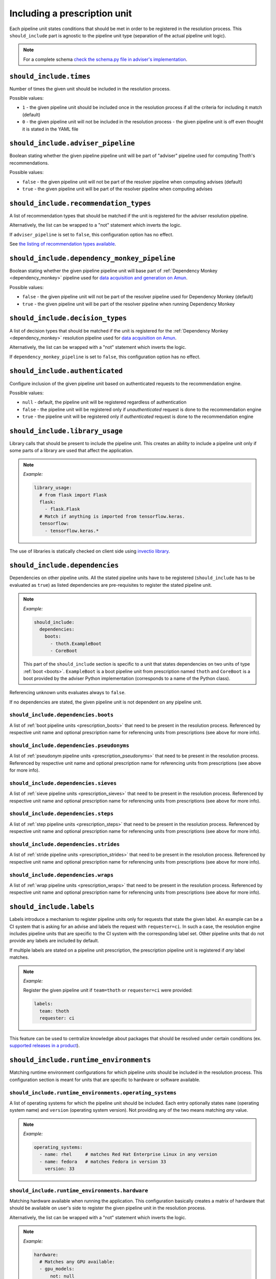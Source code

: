 .. _prescription_should_include:

Including a prescription unit
-----------------------------

Each pipeline unit states conditions that should be met in order to
be registered in the resolution process. This ``should_include`` part
is agnostic to the pipeline unit type (separation of the actual pipeline
unit logic).

.. image:: https://thoth-station.ninja/assets/adviser/pipeline_builder.gif
   :target: https://thoth-station.ninja/assets/adviser/pipeline_builder.gif
   :alt: Pipeline builder building the pipeline configuration.

.. note::

  For a complete schema `check the schema.py file in adviser's
  implementation <https://github.com/thoth-station/adviser/blob/master/thoth/adviser/prescription/v1/schema.py>`__.

``should_include.times``
========================

Number of times the given unit should be included in the resolution process.

Possible values:

* ``1`` - the given pipeline unit should be included once in the resolution
  process if all the criteria for including it match (default)

* ``0`` - the given pipeline unit will not be included in the resolution
  process - the given pipeline unit is off even thought it is stated in the
  YAML file

``should_include.adviser_pipeline``
===================================

Boolean stating whether the given pipeline pipeline unit will be part of
"adviser" pipeline used for computing Thoth's recommendations.

Possible values:

* ``false`` - the given pipeline unit will not be part of the resolver pipeline
  when computing advises (default)

* ``true`` - the given pipeline unit will be part of the resolver pipeline
  when computing advises

``should_include.recommendation_types``
=======================================

A list of recommendation types that should be matched if the unit is registered
for the adviser resolution pipeline.

Alternatively, the list can be wrapped to a "not" statement which inverts
the logic.

If ``adviser_pipeline`` is set to ``false``, this configuration option has no
effect.

See `the listing of recommendation types available
<https://thoth-station.ninja/recommendation-types/>`__.

``should_include.dependency_monkey_pipeline``
=============================================

Boolean stating whether the given pipeline pipeline unit will base part of
:ref:`Dependency Monkey <dependency_monkey>` pipeline used for `data
acquisition and generation on Amun
<https://github.com/thoth-station/amun-api/>`__.

Possible values:

* ``false`` - the given pipeline unit will not be part of the resolver pipeline
  used for Dependency Monkey (default)

* ``true`` - the given pipeline unit will be part of the resolver pipeline
  when running Dependency Monkey

``should_include.decision_types``
=================================

A list of decision types that should be matched if the unit is registered for
the :ref:`Dependency Monkey <dependency_monkey>` resolution pipeline used for
`data acquisition on Amun <https://github.com/thoth-station/amun-api/>`__.

Alternatively, the list can be wrapped with a "not" statement which inverts
the logic.

If ``dependency_monkey_pipeline`` is set to ``false``, this configuration
option has no effect.

``should_include.authenticated``
================================

Configure inclusion of the given pipeline unit based on authenticated requests
to the recommendation engine.

Possible values:

* ``null`` - default, the pipeline unit will be registered regardless
  of authentication

* ``false`` - the pipeline unit will be registered only if *unauthenticated*
  request is done to the recommendation engine

* ``true`` - the pipeline unit will be registered only if *authenticated*
  request is done to the recommendation engine

``should_include.library_usage``
================================

Library calls that should be present to include the pipeline unit. This
creates an ability to include a pipeline unit only if some parts of a
library are used that affect the application.

.. note::

  *Example:*

  .. code-block:: yaml

    library_usage:
      # from flask import Flask
      flask:
        - flask.Flask
      # Match if anything is imported from tensorflow.keras.
      tensorflow:
        - tensorflow.keras.*

The use of libraries is statically checked on client side using
`invectio library <https://github.com/thoth-station/invectio>`__.

``should_include.dependencies``
===============================

Dependencies on other pipeline units. All the stated pipeline units have to be
registered (``should_include`` has to be evaluated as ``true``) as listed
dependencies are pre-requisites to register the stated pipeline unit.

.. note::

  *Example:*

  .. code-block:: yaml

    should_include:
      dependencies:
        boots:
          - thoth.ExampleBoot
          - CoreBoot

  This part of the ``should_include`` section is specific to a unit that states
  dependencies on two units of type :ref:`boot <boots>`. ``ExampleBoot`` is a boot
  pipeline unit from prescription named ``thoth`` and ``CoreBoot`` is a boot
  provided by the adviser Python implementation (corresponds to a name of the
  Python class).

Referencing unknown units evaluates always to ``false``.

If no dependencies are stated, the given pipeline unit is not dependent on
any pipeline unit.

``should_include.dependencies.boots``
#####################################

A list of :ref:`boot pipeline units <prescription_boots>` that need to be
present in the resolution process. Referenced by respective unit name and
optional prescription name for referencing units from prescriptions (see above
for more info).

``should_include.dependencies.pseudonyms``
##########################################

A list of :ref:`pseudonym pipeline units <prescription_pseudonyms>` that need
to be present in the resolution process.  Referenced by respective unit name
and optional prescription name for referencing units from prescriptions (see
above for more info).

``should_include.dependencies.sieves``
######################################

A list of :ref:`sieve pipeline units <prescription_sieves>` that need to be
present in the resolution process.  Referenced by respective unit name and
optional prescription name for referencing units from prescriptions (see above
for more info).

``should_include.dependencies.steps``
#####################################

A list of :ref:`step pipeline units <prescription_steps>` that need to be
present in the resolution process.  Referenced by respective unit name and
optional prescription name for referencing units from prescriptions (see above
for more info).

``should_include.dependencies.strides``
#######################################

A list of :ref:`stride pipeline units <prescription_strides>` that need to be
present in the resolution process.  Referenced by respective unit name and
optional prescription name for referencing units from prescriptions (see above
for more info).

``should_include.dependencies.wraps``
#####################################

A list of :ref:`wrap pipeline units <prescription_wraps>` that need to be
present in the resolution process.  Referenced by respective unit name and
optional prescription name for referencing units from prescriptions (see above
for more info).

``should_include.labels``
=========================

Labels introduce a mechanism to register pipeline units only for requests that
state the given label. An example can be a CI system that is asking for an
advise and labels the request with ``requester=ci``. In such a case, the
resolution engine includes pipeline units that are specific to the CI system
with the corresponding label set. Other pipeline units that do not provide any
labels are included by default.

If multiple labels are stated on a pipeline unit prescription, the prescription
pipeline unit is registered if *any* label matches.

.. note::

  *Example:*

  Register the given pipeline unit if ``team=thoth`` or ``requester=ci``
  were provided:

  .. code-block:: yaml

    labels:
      team: thoth
      requester: ci

.. raw:: html

    <div style="position: relative; padding-bottom: 56.25%; height: 0; overflow: hidden; max-width: 100%; height: auto;">
        <iframe src="https://www.youtube.com/embed/eoJIfQip_6M" frameborder="0" allowfullscreen style="position: absolute; top: 0; left: 0; width: 100%; height: 100%;"></iframe>
    </div>

This feature can be used to centralize knowledge about packages that should
be resolved under certain conditions (ex. `supported releases in
a product <https://www.youtube.com/watch?v=4vIpVxe7-9c>`__).

``should_include.runtime_environments``
=======================================

Matching runtime environment configurations for which pipeline units should be
included in the resolution process. This configuration section is meant for
units that are specific to hardware or software available.

``should_include.runtime_environments.operating_systems``
#########################################################

A list of operating systems for which the pipeline unit should be included.
Each entry optionally states ``name`` (operating system name) and ``version``
(operating system version). Not providing any of the two means matching *any*
value.

.. note::

  *Example:*

  .. code-block:: yaml

    operating_systems:
      - name: rhel     # matches Red Hat Enterprise Linux in any version
      - name: fedora   # matches Fedora in version 33
        version: 33

``should_include.runtime_environments.hardware``
################################################

Matching hardware available when running the application. This
configuration basically creates a matrix of hardware that should be
available on user's side to register the given pipeline unit in the
resolution process.

Alternatively, the list can be wrapped with a "not" statement which inverts
the logic.

.. note::

  *Example:*

  .. code-block:: yaml

    hardware:
      # Matches any GPU available:
      - gpu_models:
          not: null

      # Matches no GPU available:
      - gpu_models: null

      # Matches any combination of CPU models 8/9 and CPU families 1/2.
      - cpu_families: [1, 2]
        cpu_models: [9, 8]

      # Matches CPU family 1, CPU model 9 running on GPU "Foo" or GPU "Bar",
      - cpu_families: [1]
        cpu_models: [9]
        gpu_models:
          - Foo
          - Bar

      # Matching any CPU family except for 1.
      - cpu_families:
          not: [1]

``should_include.runtime_environments.python_version``
######################################################

Python version specifier that needs to be matched for including the
given pipeline unit.

.. note::

  *Example:*

  .. code-block:: yaml

    # Match when running 3.8 or 3.9:
    python_version: ">=3.8,<=3.9"

  *Example:*

  .. code-block:: yaml

    # Match when NOT running 3.8:
    python_version: "!=3.8"

If this configuration option is not provided, it defaults to any
Python version.

Python version is always in form of ``<major>.<minor>``. Patch versions
are not considered.

``should_include.runtime_environments.cuda_version``
####################################################

Nvidia CUDA versions that need to be matched for including the given
pipeline unit.

.. note::

  *Example:*

  .. code-block:: yaml

    # Match when running from CUDA 9.0 to 9.2.
    cuda_version: ">=9.0,<=9.2"

    # Match if CUDA is available:
    cuda_version: ">=0.0"

    # Match if no CUDA is available:
    cuda_version: null

  If this configuration option is not provided, it defaults to any
  CUDA version - even if none available.

A special value of ``null`` means no CUDA version available.

``should_include.runtime_environments.platforms``
#################################################

A list of platforms for which the given pipeline unit should be registered.

Alternatively, the list can be wrapped with a "not" statement which inverts
the logic.

.. note::

  *Example:*

  .. code-block:: yaml

    platforms:
      - linux-x86_64

    platforms:
      # Any except for linux-x86_64
      not: [linux-x86_64]

If this configuration option is not supplied, it defaults to *any* platform.

``should_include.runtime_environments.openblas_version``
########################################################

`OpenBLAS <https://www.openblas.net/>`__ versions that need to be
matched for including the given pipeline unit.

.. note::

  *Example:*

  .. code-block:: yaml

    # Match when running OpenBLAS 0.3.0, 0.3.13.
    openblas_version: ">=0.3.0,<=0.3.13"

If this configuration option is not provided, it defaults to any OpenBLAS
version - even none available.

``should_include.runtime_environments.openmpi_version``
#######################################################

`OpenMPI <https://www.open-mpi.org/>`__ versions that need to be matched for
including the given pipeline unit.

.. note::

  *Example:*

  .. code-block:: yaml

    # Match when running OpenMPI from 4.0.5 to 4.1.0.
    openmpi_version: ">=4.0.5,<=4.1.0"

If this configuration option is not provided, it defaults to any OpenMPI
version - even none available.

``should_include.runtime_environments.cudnn_version``
#####################################################

Nvidia cuDNN versions that need to be matched for including the given
pipeline unit.

.. note::

  *Example:*

  .. code-block:: yaml

    # Match when running cuDNN from 7.6.5 to 8.0.5.
    cudnn_version: ">=7.6.5,<=8.0.5"

If this configuration option is not provided, it defaults to any cuDNN version
- even none available.

``should_include.runtime_environments.mkl_version``
###################################################

`Intel MKL
<https://software.intel.com/content/www/us/en/develop/articles/oneapi-math-kernel-library-release-notes.html>`__
versions that need to be matched for including the given pipeline unit.

.. note::

  *Example:*

  .. code-block:: yaml

    # Match when running MKL 2021.1
    mkl_version: "==2021.1"

If this configuration option is not provided, it defaults to any MKL
version - even none available.

``should_include.runtime_environments.base_images``
###################################################

A list of base images that are used as a runtime environment when running the
application. These base images map to `Thoth's S2I container images
<https://github.com/thoth-station/s2i-thoth>`__ or container images produced by
the `AICoE-CI pipeline <https://github.com/AICoE/aicoe-ci>`__.

Alternatively, the list can be wrapped with a "not" statement which inverts
the logic.

.. note::

  *Example:*

  .. code-block:: yaml

    base_images:
      # Match UBI8 Python 3.8 container environment or UBI8 Python 3.6 container
      # environment in specific versions.
      - quay.io/thoth-station/s2i-thoth-ubi8-py38:v1.0.0
      - quay.io/thoth-station/s2i-thoth-ubi8-py36:v0.8.1

    base_images:
      # Do not match UBI8 Python 3.8 container environment and UBI8 Python 3.6
      # container environment in specific versions.
      not:
        - quay.io/thoth-station/s2i-thoth-ubi8-py38:v1.0.0
        - quay.io/thoth-station/s2i-thoth-ubi8-py36:v0.8.1

``should_include.runtime_environments.abi``
###########################################

A list of ABI that have to be present in the runtime environment.

Alternatively, the list can be wrapped with a "not" statement which inverts
the logic.

.. note::

  *Example:*

  .. code-block:: yaml

    abi:
      # Include the given pipeline unit if the following two image symbols are
      # present in the environment.
      - GLIBC_2.4
      - GNUTLS_3_6_6

  .. code-block:: yaml

    abi:
      # Include the given pipeline unit if the following image symbol
      # is **not** present in the environment.
      not:
        - GLIBC_2.4

.. raw:: html

    <div style="position: relative; padding-bottom: 56.25%; height: 0; overflow: hidden; max-width: 100%; height: auto;">
        <iframe src="https://www.youtube.com/embed/L_-ulzMSf1o" frameborder="0" allowfullscreen style="position: absolute; top: 0; left: 0; width: 100%; height: 100%;"></iframe>
    </div>

``should_include.runtime_environments.rpm_packages``
####################################################

A list of RPM packages that should or should *not* be present
in the runtime environment in order to register the given pipeline unit.

An RPM package can be specified using the following fields:

* ``package_identifier`` - fully qualified package
  identifier (e.g. ``gcc-c++-8.3.1-5.1.el8.x86_64``)

* ``package_name`` - name of the package ``gcc-c++`` (mandatory)

* ``epoch`` - used for clarifying version history

* ``package_version`` - package version identifier (e.g. ``8.3.1``)

* ``release`` - RPM package release (e.g. ``5.1.el8``)

* ``arch`` - architecture (e.g. ``x86_64``)

* ``src`` - boolean describing whether the given package is a source
  distribution (e.g. ``false``)

See `RPM packaging guide <https://rpm-packaging-guide.github.io/>`__ for more
information on *NEVRA* (Name-Epoch-Version-Release-Architecture).

If any field is not provided (except for ``package_name`` which is mandatory)
any value on the runtime environment side is evaluated as matching.

.. note::

  *Example:*

  .. code-block:: yaml

    rpm_packages:
      # Include the given pipeline unit if git is present (any version)
      # and gcc+c++ based on package specification supplied.
      - package_name: git
      - arch: x86_64
        epoch: null
        package_identifier: gcc-c++-8.3.1-5.1.el8.x86_64
        package_name: gcc-c++
        package_version: 8.3.1
        release: 5.1.el8
        src: false

  .. code-block:: yaml

    rpm_packages:
      # Include the given pipeline unit if git is **not** present in the
      # runtime environment.
      not:
        - package_name: git

.. raw:: html

    <div style="position: relative; padding-bottom: 56.25%; height: 0; overflow: hidden; max-width: 100%; height: auto;">
        <iframe src="https://www.youtube.com/embed/7Xo4eQ8TNSM" frameborder="0" allowfullscreen style="position: absolute; top: 0; left: 0; width: 100%; height: 100%;"></iframe>
    </div>

``should_include.runtime_environments.python_packages``
#######################################################

A list of Python packages that should or should *not* be present
in the runtime environment in order to register the given pipeline unit.

Information about Python package can be specified using the following fields.

* ``name`` - mandatory, name of the package (e.g. ``jupyterhub``)

* ``version`` - package version specifier (e.g. ``~=1.4.1``)

* ``location`` - a regular expression describing where the given package should
  be installed. An example use of this option is detecting Python packages
  that are installed inside Python s2i environment. The regular expression is
  matched using
  `re.fullmatch <https://docs.python.org/3/library/re.html#re.fullmatch>`__.

If ``version`` is not provided, any version present registers
the given pipeline unit.

If ``location`` is not provided, any location is considered. Note that the detection
of Python packages does not enforce their availability on ``PYTHONPATH``.

.. note::

  *Example:*

  .. code-block:: yaml

    python_packages:
      # Register if jupyterhub~=1.4.1 is present in s2i virtualenv
      # and micropipenv<=1.1.0 is installed regardless of its location.
      - name: jupyterhub
        version: "~=1.4.1"
        location: "^/opt/app-root/.*"
      - name: micropipenv
        version: <=1.1.0

  .. code-block:: yaml

    python_packages:
      # Include the given pipeline unit if jupyterhub is **not** present in the
      # runtime environment.
      not:
        - name: jupyterhub

.. raw:: html

    <div style="position: relative; padding-bottom: 56.25%; height: 0; overflow: hidden; max-width: 100%; height: auto;">
        <iframe src="https://www.youtube.com/embed/y02mxZxm-5U" frameborder="0" allowfullscreen style="position: absolute; top: 0; left: 0; width: 100%; height: 100%;"></iframe>
    </div>

`See also addition <https://www.youtube.com/watch?v=30w35P7Jqbg>`__ to the
video listed above.
